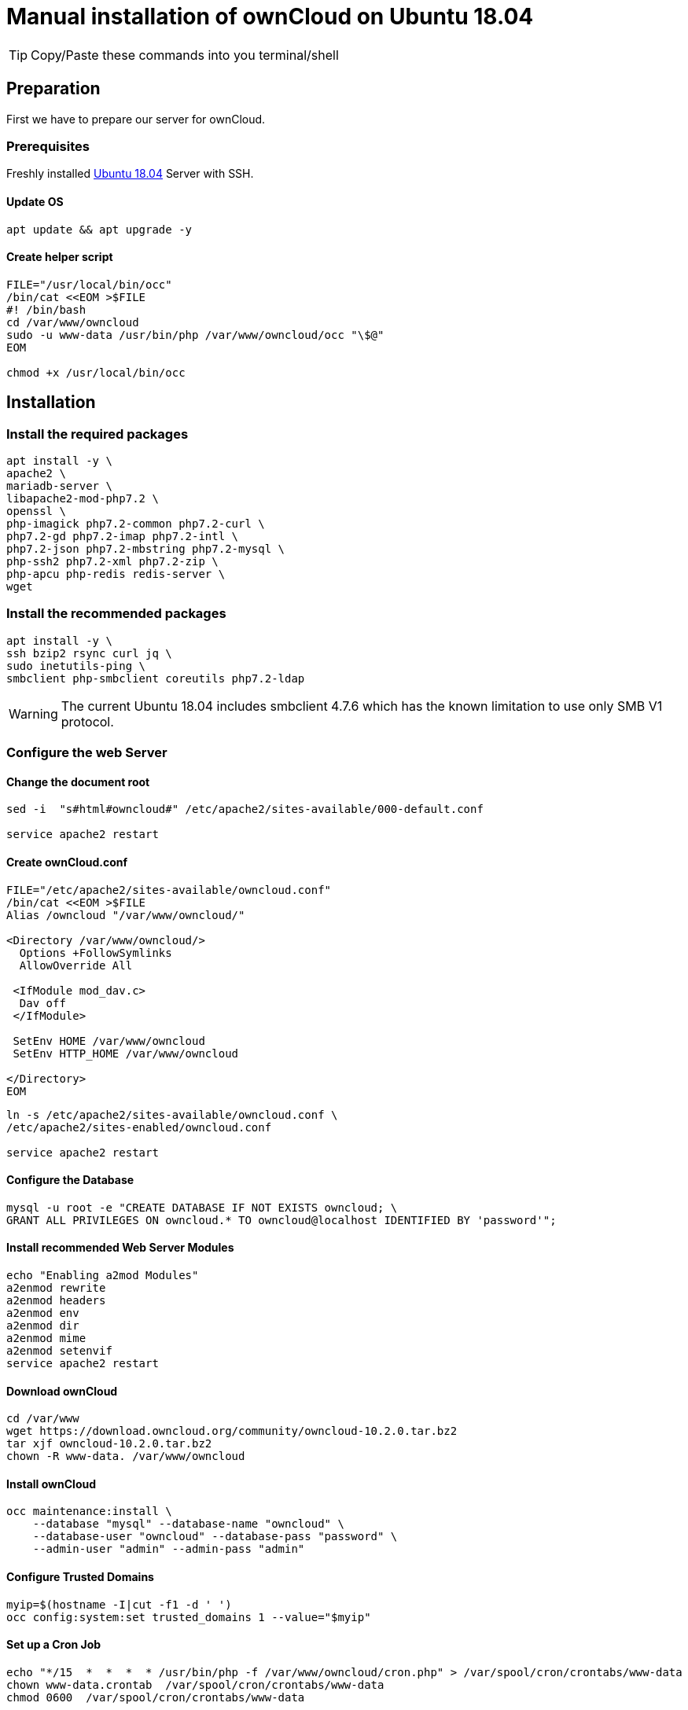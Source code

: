 = Manual installation of ownCloud on Ubuntu 18.04

:toc: right

TIP: Copy/Paste these commands into you terminal/shell

== Preparation
First we have to prepare our server for ownCloud.

=== Prerequisites
Freshly installed https://www.ubuntu.com/download/server[Ubuntu 18.04] Server with SSH.

==== Update OS

....
apt update && apt upgrade -y
....

==== Create helper script

....
FILE="/usr/local/bin/occ"
/bin/cat <<EOM >$FILE
#! /bin/bash
cd /var/www/owncloud
sudo -u www-data /usr/bin/php /var/www/owncloud/occ "\$@"
EOM

chmod +x /usr/local/bin/occ

....

== Installation

=== Install the required packages

....
apt install -y \
apache2 \
mariadb-server \
libapache2-mod-php7.2 \
openssl \
php-imagick php7.2-common php7.2-curl \
php7.2-gd php7.2-imap php7.2-intl \
php7.2-json php7.2-mbstring php7.2-mysql \
php-ssh2 php7.2-xml php7.2-zip \
php-apcu php-redis redis-server \
wget
....

=== Install the recommended packages

....
apt install -y \
ssh bzip2 rsync curl jq \
sudo inetutils-ping \
smbclient php-smbclient coreutils php7.2-ldap
....
WARNING: The current Ubuntu 18.04 includes smbclient 4.7.6 which has the known limitation to use only SMB V1 protocol.

=== Configure the web Server

==== Change the document root
....
sed -i  "s#html#owncloud#" /etc/apache2/sites-available/000-default.conf

service apache2 restart
....

==== Create ownCloud.conf

....
FILE="/etc/apache2/sites-available/owncloud.conf"
/bin/cat <<EOM >$FILE
Alias /owncloud "/var/www/owncloud/"

<Directory /var/www/owncloud/>
  Options +FollowSymlinks
  AllowOverride All

 <IfModule mod_dav.c>
  Dav off
 </IfModule>

 SetEnv HOME /var/www/owncloud
 SetEnv HTTP_HOME /var/www/owncloud

</Directory>
EOM
....

....
ln -s /etc/apache2/sites-available/owncloud.conf \
/etc/apache2/sites-enabled/owncloud.conf

service apache2 restart
....

==== Configure the Database

....
mysql -u root -e "CREATE DATABASE IF NOT EXISTS owncloud; \
GRANT ALL PRIVILEGES ON owncloud.* TO owncloud@localhost IDENTIFIED BY 'password'";
....

==== Install recommended Web Server Modules

....
echo "Enabling a2mod Modules"
a2enmod rewrite
a2enmod headers
a2enmod env
a2enmod dir
a2enmod mime
a2enmod setenvif
service apache2 restart
....

==== Download ownCloud

....
cd /var/www
wget https://download.owncloud.org/community/owncloud-10.2.0.tar.bz2
tar xjf owncloud-10.2.0.tar.bz2
chown -R www-data. /var/www/owncloud
....

==== Install ownCloud

....
occ maintenance:install \
    --database "mysql" --database-name "owncloud" \
    --database-user "owncloud" --database-pass "password" \
    --admin-user "admin" --admin-pass "admin"
....

==== Configure Trusted Domains

....
myip=$(hostname -I|cut -f1 -d ' ')
occ config:system:set trusted_domains 1 --value="$myip"
....

==== Set up a Cron Job

....
echo "*/15  *  *  *  * /usr/bin/php -f /var/www/owncloud/cron.php" > /var/spool/cron/crontabs/www-data
chown www-data.crontab  /var/spool/cron/crontabs/www-data
chmod 0600  /var/spool/cron/crontabs/www-data
....

NOTE: If you haven a LDAP/Active Directory Server connected to ownCloud you need to add this additional cronjob to sync your LDAP users locally.

....
echo "*  */6  *  *  * /usr/bin/php -f /var/www/owncloud/cron.php" > /var/spool/cron/crontabs/www-data
chown www-data.crontab  /var/spool/cron/crontabs/www-data
chmod 0600  /var/spool/cron/crontabs/www-data
....

==== Configure Caching and File Locking

Add this to your config.php

....
'memcache.local' => '\OC\Memcache\APCu',
'memcache.locking' => '\OC\Memcache\Redis',
'redis' => [
      'host' => 'localhost',
      'port' => 6379,
       ],
....

==== Configure Log Rotation

Execute this command to set up log rotation.

....
FILE="/etc/logrotate.d/owncloud"
/bin/cat <<EOM >$FILE
/var/www/owncloud/data/owncloud.log {
size 10M
rotate 12
copytruncate
missingok
compress
compresscmd  /bin/gzip
EOM
....

==== Adjust the Permissions

....
FILE="/usr/local/bin/ocpermissions"
/bin/cat <<EOM >$FILE
#!/bin/bash 
ocpath='/var/www/owncloud' 
datadir='/var/www/owncloud/data' 
htuser='www-data' 
htgroup='www-data' 
rootuser='root' 
printf "Creating possible missing Directories\n" 
mkdir -p \$ocpath/assets 
mkdir -p \$ocpath/updater 
mkdir -p \$datadir 
printf "chmod Files and Directories\n" 
find \${ocpath}/ -type f -print0 | xargs -0 chmod 0640 
find \${ocpath}/ -type d -print0 | xargs -0 chmod 0750 
printf "chown Directories\n" 
chown -R \${rootuser}:\${htgroup} \${ocpath}/ 
chown -R \${htuser}:\${htgroup} \${ocpath}/apps/ 
chown -R \${htuser}:\${htgroup} \${ocpath}/apps-external/ 
chown -R \${htuser}:\${htgroup} \${ocpath}/assets/ 
chown -R \${htuser}:\${htgroup} \${ocpath}/config/ 
chown -R \${htuser}:\${htgroup} \${datadir} 
chown -R \${htuser}:\${htgroup} \${ocpath}/updater/ 
chmod +x \${ocpath}/occ
printf "chmod/chown .htaccess\n"
if [ -f \${ocpath}/.htaccess ] 
then  
chmod 0644 \${ocpath}/.htaccess  
chown \${rootuser}:\${htgroup} \${ocpath}/.htaccess 
fi 
if [ -f \${datadir}/.htaccess ] 
then  
chmod 0644 \${datadir}/.htaccess  
chown \${rootuser}:\${htgroup} \${datadir}/.htaccess
fi 
EOM

chmod +x /usr/local/bin/ocpermissions

ocpermissions
....

